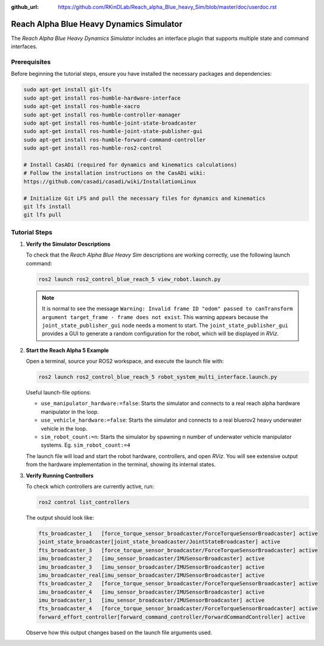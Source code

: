 :github_url: https://github.com/RKinDLab/Reach_alpha_Blue_heavy_Sim/blob/master/doc/userdoc.rst

.. _ros2_control_RA5BHS_userdoc:

************************************************
Reach Alpha Blue Heavy Dynamics Simulator
************************************************

The *Reach Alpha Blue Heavy Dynamics Simulator* includes an interface plugin that supports multiple state and command interfaces.

Prerequisites
--------------------------

Before beginning the tutorial steps, ensure you have installed the necessary packages and dependencies:

.. code-block:: shell

   sudo apt-get install git-lfs
   sudo apt-get install ros-humble-hardware-interface
   sudo apt-get install ros-humble-xacro
   sudo apt-get install ros-humble-controller-manager
   sudo apt-get install ros-humble-joint-state-broadcaster
   sudo apt-get install ros-humble-joint-state-publisher-gui
   sudo apt-get install ros-humble-forward-command-controller
   sudo apt-get install ros-humble-ros2-control

   # Install CasADi (required for dynamics and kinematics calculations)
   # Follow the installation instructions on the CasADi wiki:
   https://github.com/casadi/casadi/wiki/InstallationLinux

   # Initialize Git LFS and pull the necessary files for dynamics and kinematics
   git lfs install
   git lfs pull

Tutorial Steps
--------------------------

1. **Verify the Simulator Descriptions**

   To check that the *Reach Alpha Blue Heavy Sim* descriptions are working correctly, use the following launch command:

   .. code-block:: shell

    ros2 launch ros2_control_blue_reach_5 view_robot.launch.py

   .. note::
    It is normal to see the message ``Warning: Invalid frame ID "odom" passed to canTransform argument target_frame - frame does not exist``. This warning appears because the ``joint_state_publisher_gui`` node needs a moment to start. The ``joint_state_publisher_gui`` provides a GUI to generate a random configuration for the robot, which will be displayed in *RViz*.

2. **Start the Reach Alpha 5 Example**

   Open a terminal, source your ROS2 workspace, and execute the launch file with:

   .. code-block:: shell

    ros2 launch ros2_control_blue_reach_5 robot_system_multi_interface.launch.py

   Useful launch-file options:

   - ``use_manipulator_hardware:=false``: Starts the simulator and connects to a real reach alpha hardware manipulator in the loop.

   - ``use_vehicle_hardware:=false``: Starts the simulator and connects to a real bluerov2 heavy underwater vehicle in the loop.

   - ``sim_robot_count:=n``: Starts the simulator by spawning n number of underwater vehicle manipulator systems. Eg. ``sim_robot_count:=4``

   The launch file will load and start the robot hardware, controllers, and open *RViz*. You will see extensive output from the hardware implementation in the terminal, showing its internal states.

3. **Verify Running Controllers**

   To check which controllers are currently active, run:

   .. code-block:: shell

    ros2 control list_controllers

   The output should look like:

   .. code-block:: shell

      fts_broadcaster_1   [force_torque_sensor_broadcaster/ForceTorqueSensorBroadcaster] active    
      joint_state_broadcaster[joint_state_broadcaster/JointStateBroadcaster] active    
      fts_broadcaster_3   [force_torque_sensor_broadcaster/ForceTorqueSensorBroadcaster] active    
      imu_broadcaster_2   [imu_sensor_broadcaster/IMUSensorBroadcaster] active    
      imu_broadcaster_3   [imu_sensor_broadcaster/IMUSensorBroadcaster] active    
      imu_broadcaster_real[imu_sensor_broadcaster/IMUSensorBroadcaster] active    
      fts_broadcaster_2   [force_torque_sensor_broadcaster/ForceTorqueSensorBroadcaster] active    
      imu_broadcaster_4   [imu_sensor_broadcaster/IMUSensorBroadcaster] active    
      imu_broadcaster_1   [imu_sensor_broadcaster/IMUSensorBroadcaster] active    
      fts_broadcaster_4   [force_torque_sensor_broadcaster/ForceTorqueSensorBroadcaster] active    
      forward_effort_controller[forward_command_controller/ForwardCommandController] active

   Observe how this output changes based on the launch file arguments used.

.. 5. **Send Commands to the Controller**

..    If the controllers are active, you can send commands to the *Forward Current Controller* as follows:

..    - For the ``forward_current_controller``:

..      .. code-block:: shell

..       ros2 topic pub /forward_current_controller/commands std_msgs/msg/Float64MultiArray "{data: [0.0, 0.0, 0.0, 0.0, 0.0, 0.0, 0.0, 0.0, 0.0, 0.0, 0.0 , 0.0, 0.0]}" --once

..    - For the ``forward_effort_controller``:

..      .. code-block:: shell

..       ros2 topic pub /forward_effort_controller/commands std_msgs/msg/Float64MultiArray "{data: [0.0, 0.0, 0.0, 0.0, 0.0, 0.0, 0.0, 0.0, 0.0, 0.0, 0.0 , 0.0, 0.0]}" --once

..    .. note::
..       The first five floating-point values correspond to the manipulator, from the base at index[0] to the end-effector at index[4]. The following eight values are for the vehicle's thrusters.
